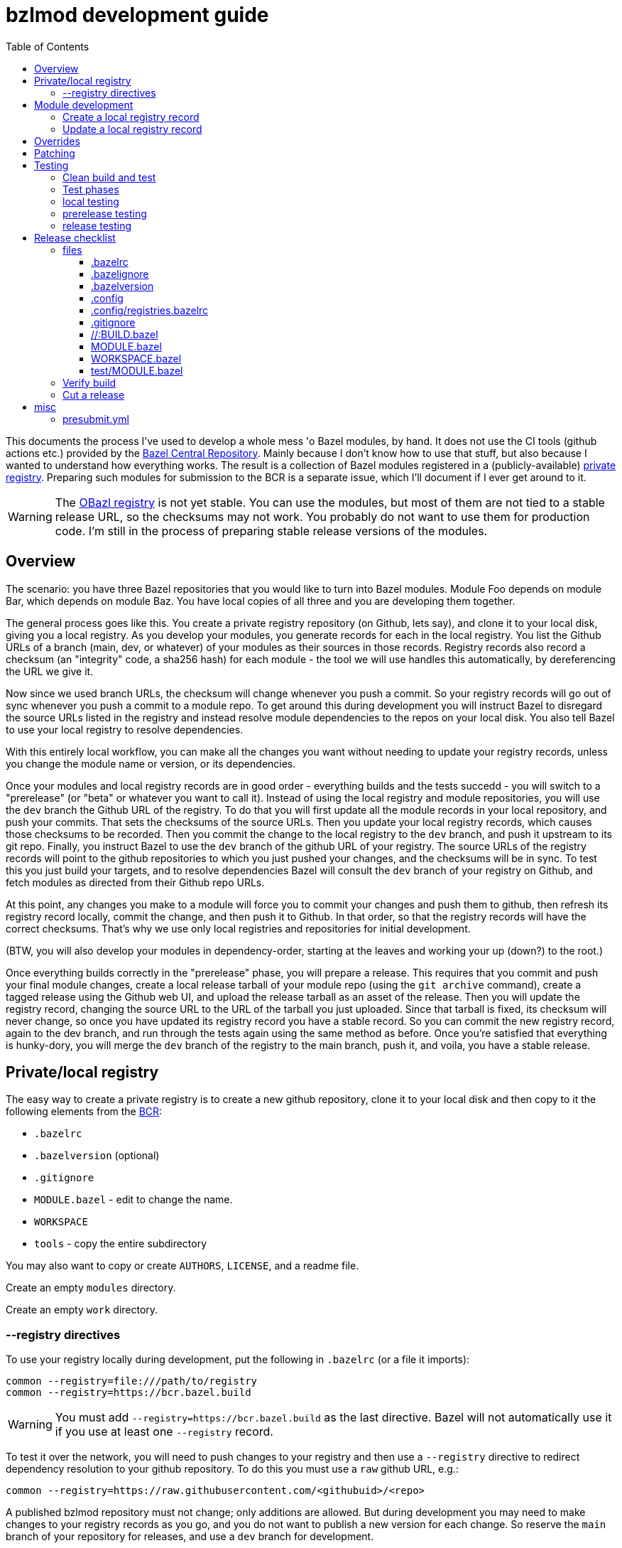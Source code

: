 = bzlmod development guide
:toc:
:toclevels: 3

This documents the process I've used to develop a whole mess 'o Bazel
modules, by hand. It does not use the CI tools (github actions etc.)
provided by the
link:https://github.com/bazelbuild/bazel-central-registry[Bazel
Central Repository]. Mainly because I don't know how to use that
stuff, but also because I wanted to understand how everything works.
The result is a collection of Bazel modules registered in a
(publicly-available) link:https://github.com/obazl/registry[private
registry]. Preparing such modules for submission to the BCR is a
separate issue, which I'll document if I ever get around to it.

WARNING: The link:https://github.com/obazl/registry[OBazl registry] is
not yet stable. You can use the modules, but most of them are not tied
to a stable release URL, so the checksums may not work. You probably
do not want to use them for production code. I'm still in the process
of preparing stable release versions of the modules.

== Overview

The scenario: you have three Bazel repositories that you would like to
turn into Bazel modules. Module Foo depends on module Bar, which
depends on module Baz. You have local copies of all three and you are
developing them together.

The general process goes like this. You create a private registry
repository (on Github, lets say), and clone it to your local disk,
giving you a local registry. As you develop your modules, you generate
records for each in the local registry. You list the Github URLs of a
branch (main, dev, or whatever) of your modules as their sources in
those records. Registry records also record a checksum (an "integrity"
code, a sha256 hash) for each module - the tool we will use handles
this automatically, by dereferencing the URL we give it.

Now since we used branch URLs, the checksum will change whenever you
push a commit. So your registry records will go out of sync whenever
you push a commit to a module repo. To get around this during
development you will instruct Bazel to disregard the source URLs listed in
the registry and instead resolve module dependencies to the repos on
your local disk. You also tell Bazel to use your local registry to
resolve dependencies.

With this entirely local workflow, you can make all the changes you
want without needing to update your registry records, unless you
change the module name or version, or its dependencies.

Once your modules and local registry records are in good order -
everything builds and the tests succedd - you will switch to a
"prerelease" (or "beta" or whatever you want to call it). Instead of
using the local registry and module repositories, you will use the
`dev` branch the Github URL of the registry. To do that you will first
update all the module records in your local repository, and push your
commits. That sets the checksums of the source URLs. Then you update
your local registry records, which causes those checksums to be
recorded. Then you commit the change to the local registry to the
`dev` branch, and push it upstream to its git repo. Finally, you
instruct Bazel to use the `dev` branch of the github URL of your
registry. The source URLs of the registry records will point to the
github repositories to which you just pushed your changes, and the
checksums will be in sync. To test this you just build your targets,
and to resolve dependencies Bazel will consult the `dev` branch of
your registry on Github, and fetch modules as directed from their
Github repo URLs.

At this point, any changes you make to a module will force you to
commit your changes and push them to github, then refresh its registry
record locally, commit the change, and then push it to Github. In that
order, so that the registry records will have the correct checksums.
That's why we use only local registries and repositories for initial
development.

(BTW, you will also develop your modules in dependency-order, starting
at the leaves and working your up (down?) to the root.)

Once everything builds correctly in the "prerelease" phase, you will
prepare a release. This requires that you commit and push your final
module changes, create a local release tarball of your module repo
(using the `git archive` command), create a tagged release using the
Github web UI, and upload the release tarball as an asset of the
release. Then you will update the registry record, changing the source
URL to the URL of the tarball you just uploaded. Since that tarball is
fixed, its checksum will never change, so once you have updated its
registry record you have a stable record. So you can commit the new
registry record, again to the dev branch, and run through the tests
again using the same method as before. Once you're satisfied that
everything is hunky-dory, you will merge the `dev` branch of the
registry to the main branch, push it, and voila, you have a stable
release.


== Private/local registry

The easy way to create a private registry is to create a new github
repository, clone it to your local disk and then copy to it the
following elements from the
link:https://github.com/bazelbuild/bazel-central-registry[BCR]:

* `.bazelrc`
* `.bazelversion` (optional)
* `.gitignore`
* `MODULE.bazel` - edit to change the name.
* `WORKSPACE`
* `tools` - copy the entire subdirectory

You may also want to copy or create `AUTHORS`, `LICENSE`, and a readme file.

Create an empty `modules` directory.

Create an empty `work` directory.

=== --registry directives

To use your registry locally during development, put the following in
 `.bazelrc` (or a file it imports):

    common --registry=file:///path/to/registry
    common --registry=https://bcr.bazel.build

WARNING: You must add `--registry=https://bcr.bazel.build` as the last
directive. Bazel will not automatically use it if you use at least one
`--registry` record.

To test it over the network, you will need to push changes to your
registry and then use a `--registry` directive to redirect dependency
resolution to your github repository. To do this you must use a `raw`
github URL, e.g.:

    common --registry=https://raw.githubusercontent.com/<githubuid>/<repo>


A published bzlmod repository must not change; only additions are
allowed. But during development you may need to make changes to your
registry records as you go, and you do not want to publish a new
version for each change. So reserve the `main` branch of your
repository for releases, and use a `dev` branch for development.


During development, you will use the local copy of your repository by
specifying it in a `--registry` directive in one of your bazelrc
files. When you're ready for integration testing, use a `--registry`
directive that refers to the `dev` branch of your remote registry.

For example, if your registry repository is
`+https://github.com/<githubuid>/registry+`, and you cloned it to `$HOME/bzl/registry`, then during development you would use:

    common --registry=file:///home/<uid>/bzl/registry

For integration testing:

    common --registry=https://raw.githubusercontent.com/<githubuid>/registry/dev/

and to use released versions:

    common --registry=https://raw.githubusercontent.com/<githubuid>/registry/main/


You can control the use of these directives by putting them in
separate bazelrc files and passing some command line options; see
section [X] below for more details.


To create a `dev` branch:  from the root directory of your registry, run

    git switch -c dev


== Module development

Suppose you have developed Bazel module in `$HOME/mymodule`. To test
it locally using the `bzlmod` machinery, you need to create a record for
it in your local registry and then use that registry.

=== Create a local registry record

* In your registry create directory `work/mymodule`
* Copy the `MODULE.bazel` file for the module to `<reg>/work/mymodule/MODULE.bazel`

From the root directory of your registry, run:

    python3 ./tools/add_module.py

The `add_module` tool will prompt you for information. Here is an example, where the module name is `foobar`, the version is `1.2.3`, and the repo is `https://github.com/foo/foobar`:

----
INFO: Getting module information from user input...
ACTION: Please enter the module name: foobar
ACTION: Please enter the module version: 1.2.3
ACTION: Please enter the compatibility level [default is 1]: 0
ACTION: Please enter the URL of the source archive: https://github.com/foo/foobar/archive/refs/heads/master.zip
ACTION: Please enter the strip_prefix value of the archive [default None]: foobar-master
ACTION: Do you want to add patch files? [y/N]:
ACTION: Do you want to add a BUILD file? [y/N]:
ACTION: Do you want to specify a MODULE.bazel file? [y/N]: y
ACTION: Please enter the MODULE.bazel file path: work/foobar/MODULE.bazel
ACTION: Do you want to specify an existing presubmit.yml file? (See https://github.com/bazelbuild/bazel-central-registry/tree/main#presubmityml) [y/N]:
ACTION: Please enter a list of build targets you want to expose to downstream users, separated by `,`: //src:foobar
ACTION: Do you have a test module in your source archive? [Y/n]:
ACTION: Please enter the test module path in your source archive: //test
ACTION: Please enter a list of build targets for the test module, separated by `,`: //test
ACTION: Please enter a list of test targets for the test module, separated by `,`: //test
INFO: Saving module information to foobar.20230914-122132.json
INFO: You can use it via --input=foobar.20230914-122132.json
INFO: foobar is a new Bazel module...
ACTION: Please enter the homepage url for this module: https://github.com/foo/foobar
ACTION: Do you want to add a maintainer for this module? (See https://github.com/bazelbuild/bazel-central-registry/tree/main#module-maintainer) [y/N]:
----

If the source archive URL points to an unstable source (such as a github 'archive' url):

----
BcrValidationResult.FAILED: foobar@1.2.3 is using an unstable source url: `https://github.com/foo/foobar/archive/refs/heads/master.zip`.
You should use a release archive URL in the format of `https://github.com/<ORGANIZATION>/<REPO>/releases/download/<version>/<name>.tar.gz` to ensure the archive checksum stability.
See https://blog.bazel.build/2023/02/15/github-archive-checksum.html for more context.
----

You can ignore that during development. [TODO: link to the bazel message about this]

If the `MODULE.bazel` file you passed does not match the one accesible through the URL, you will get the following message:

----
BcrValidationResult.FAILED: Checked in MODULE.bazel file doesn't match the one in the extracted and patched sources.
Please fix the MODULE.bazel file or you can add the following patch to foobar@1.2.3:
----

This is expected during development since you may have changes that
you have not yet pushed to the origin repo. This is not a problem for
testing, so long as you use a `--repository` directive that points to
your local repository *AND* you use an override directive to point to
your local repo.

The `add_module.py` tool will add a registry record (in
`/path/to/registry/modules`); it will also create a json file that you
can use to update the record. The file name will be something like
`foobar.20230914-122132.json`. Move this file to
`/path/to/registry/work/foobar.json`.

=== Update a local registry record

When you are ready to update, copy your `MODULE.bazel` file to
`<reg>/work/foobar/MODULE.bazel` and run:

    python3 ./tools/add_module.py --input work/foobar.json

WARNING: if you make changes involving any of the information
contained in the json file you need to update it, or rerun
`add_module.py` without the `--input` argument.

== Overrides

[TODO]

* `--override_repository`
* the override "methods" (e.g. `archive_override`, `single_version_override`, etc.)

== Patching

[TODO]


== Testing

==== Clean build and test

Testing your Bazel module can be a little tricky. I mean testing the
"bzlmod-ness" of it, not testing your code.

So assume you've tested your code as you normally would and it's all
copacetic. Now you have to run tests to ensure that it is properly
integrated into the bzlmod system.

The complicating factors are that you have a private registry (such as a
github repo) and a local copy thereof, and you have some `--registry`
directives and possibly some `--override_repository` or other override
directives in some bazelrc files. Furthermore you may have multiple
bazelrc files. So in order to test properly you need to be able to
control all this stuff, so that you can build and tests in a clean environment.

For example, you may have:

* a _system rc_ file in `/etc/bazel.bazelrc` on Linux/MacOS, ` %ProgramData%\bazel.bazelrc` on Windows);

* a _workspace rc_ file, `.bazelrc` in your workspace root directory;

* a _home rc_ file, in `$HOME/.bazelrc` on Linux/MacOS; on Windows, `%USERPROFILE%\.bazelrc` if it exists, otherwise `%HOME%/.bazelrc`;

* according to link:https://bazel.build/run/bazelrc#global-bazelrc[The
  global bazelrc file], Bazel also looks for
  `$workspace/tools/bazel.rc`.

Furthermore you will likely have some additional bazelrc files, which
you will enable either using the `try-import` directive from within
another bazelrc file, or by passing `--bazelrc=_file_` on the command
line.

To control use of these files the following flags are availabel:

* `--nosystem_rc`
* `--noworkspace_rc`
* `--nohome_rc`
* `--bazelrc=_file_` - you can use this to specify a bazelrc to use while disabling all others; it is repeatble

You will also have:

* a local registry in `$HOME/path/to/registry`

* the network (github `origin` remote) version of your local registry, at `+https://github.com/<UID>/<REPO>+`

and you will have some `--repository` directives in your bazelrc files
to enable them.

(TODO: now describe the flags and options that ensure a "clean" env - `--no*_rc` etc.)

For prerelease and release, unit tests should be run in a clean
environment (`--nohome_rc` etc.), just like the builds.

=== Test phases


Testing your module goes in stages. You will want to build/use your
module from within its root directory, but for integration you will
need to create a separate Bazel project elsewhere on your system,
whose sole purpose is to depend on the module(s) your are developing.

TODO: flesh out the details of the bzlmod_test repo/workspace/module.
Summary: list your module as a `bazel_dep` in its MODULE.bazel file,
add an override for it, and then build it as an external resource by running
`bazel build @mymodule//path/to:target`

* module tests - run tests from your module's root directory, to
  verify that all `bazel_dep` directives resolve correctly.

NOTE: If you are simultaneously developing several modules you will
need to create registry records for all of them, and use `--registry`
and `--override_repository` directives to make sure your deps resolve
to your local copies during development. For example, this will be the
case if you decide to partition your module into several different
Bazel modules - something that the bzlmod system makes attractive.

* local test - use the local registry with a repo override to resolve
  dependencies on your module to your local repo.

* dev test - push your module changes, but use the local registry to
  resolve `bazel_dep` directives. The registry records refer to module
  resources on the network (i.e. without local overrides). This
  verifies that you've configured your registry properly by using it
  locally, before pushing it to the upstream registry repo.

* prerelease test - use the `dev` branch of your (private) network registry. This test verifies that you have correctly configured your registry by using it as a network resource.

* release test - use the `main` branch of your (private) network
registry. The release test is to verify that all is well after you
have installed your module's registry record to the `main` branch of
your registry.




=== local testing


=== prerelease testing

=== release testing

--bazelrc=/dev/null

--nokeep_state_after_build

== Release checklist

=== files

===== .bazelrc

Contains only:

        common --enable_bzlmod
        try-import .config/user.bazelrc

Everything else belongs in `.config/user.bazelrc` or some other
imported bazelrc file.

===== .bazelignore

Omit; add to `.gitignore`

===== .bazelversion

Omit; add to `.gitignore`

===== .config

The contents are gitignored, so this can be used by the developer for
private files, such as `.bazelrc`.

====== .config/.gitignore

Contains only `*` with newline. Users can use `git add -f .config/foo`
to force a file into version control.


====== .config/user.bazelrc

Do not put under version control. Suggested contents, in addition to
any customization:

    try-import .config/registries.bazelrc


===== .config/registries.bazelrc

This is where you put the `--registry` directives mentioned above.

===== .gitignore

    .bazelignore            <1>
    .bazelversion           <1>
    bazel-*                 <2>
    .bazel                  <3>
    *.gz                    <4>

<1> Bazel ignores these files _except_ for the root module
<1> The symlinks Bazel creates by default
<2>  In case you use `--symlink_prefix=.bazel/`
<3> The `bzlmod_release` tool (see below) will create a tarball; ignore it


===== //:BUILD.bazel

Omit this file if empty.

===== MODULE.bazel

Double-check `compatibility_level`.

_Do_ use the
link:https://bazel.build/rules/lib/globals/module#module[bazel_compatibility]
field to indicate which version of Bazel you have used for testing.

IMPORTANT: Also do test for compatibility; do not assume that your
module will build on x.0.0 just because it builds on x.y.z. (Example:
a `cc_shared_library` with a `deps` attribute will build with Bazel
`6.1.0` but not `6.0.0`.)

Depend on the latest versions of bcr modules if you can.

===== WORKSPACE.bazel

One comment line, #

===== test/MODULE.bazel

contains:
bazel_dep(name = "<module>")
local_path_override(module_name = "<module>", path = "..")

=== Verify build

(TODO: move these "clean build" instructions up into the build/test section. This part is just a checklist)

Use the bazelrc-cancelling directives (`--nohome_rc` etc) to ensure
that your build actions are not inadvertently affected by any
`bazelrc` files (such as `$HOME/.bazelrc`).

First run `bazel clean --expunge`.

Then use a dedicated bazelrc file to ensure your build uses exactly what you
need; for example you can define `.bazelrc.prerelease`,
`.bazelrc.release`, etc., each containing the appropriate
`--repository` and override directives.

Example:

    bazel --bazelrc=.bazelrc.prerelease --noworkspace_rc --nosystem_rc --nohome_rc build //...

where `.bazelrc.prerelease` contains something like

    common --enable_bzlmod
    common --registry=https://raw.githubusercontent.com/<UID>/registry/dev/  <1>
    common --registry=https://bcr.bazel.build

<1> NB: using the `dev` branch of your registry


The `no*_rc` directives will ensure that you do not inadvertently pick
up a `--registry` or override directive that might give you a false
positive.

[IMPORTANT]
====
Files like `.bazelrc.prerelease` can go anywhere in the
file system. If your are using one local registry to develope several
modules, it might be more convenient to use something like
`$HOME/.config/bazel/prerelease` and use it across projects:

    bazel build --bazelrc=~/.config/bazel/prerelease ... etc. ...
====

=== Cut a release

Commit your final changes and push. Then create a release archive by
running the following shell script:

[source,shell,title="bzlmod_release"]
----
    #!/bin/sh
    set -o errexit -o nounset -o pipefail
    MODULE=`buildozer 'print name' //MODULE.bazel:%module`
    VERSION=`buildozer 'print version' //MODULE.bazel:%module`
    PREFIX="${MODULE}-${VERSION}"
    ARCHIVE="${MODULE}-$VERSION.tar.gz"
    git archive --format=tar --prefix=${PREFIX}/ HEAD | gzip > $ARCHIVE
----

For module `foo` version `1.2.3` this will create `foo-1.2.3.tar.gz`.

On the github website create a release with tag. On the webpage you
should see a section that says `Attach binaries by dropping them here
or selecting them.` Do this for the tarball you just created. After
you click the "publish" you should see your tarball listed in the
`Assets` section of the ensuing webpage display.

CAUTION: Make sure the tag you create on the github UI matches the version identifier used for your tarball.

After you've cut a release, run release tests as described above,
using `--bazelrc=.bazelrc.release` containing

    common --enable_bzlmod
    common --registry=https://raw.githubusercontent.com/<UID>/registry/main/    <1>
    common --registry=https://bcr.bazel.build

<1> NB: using the `main` branch of your registry


== misc

TODO:

* bazel build //... must succeed WITHOUT any overrides or local
  registries. Build cmd should have --nohome_rc etc. also
  `--nokeep_state_after_build` instructs Bazel to "...discard
  the inmemory state from this build when the build finishes.
  Subsequent builds will not have any incrementality with respect to
  this one." This should go in the testing bazelrc files
  (`.bazel.prerelease` etc.)

* run `bazel clean --expunge` before `bazel build //...`

* make final commit, merge into main
* push
* make release archive by running ~/bzlmod_release

* cut release on github, uploading release archive
* get the url for the release archive (from assets section)
* registry:
        - copy MODULE.bazel
        - edit work/<lib>.json
            - compatibility_level
            - strip_prefix
            - url
            - version
        this fixes source.json:url to point to archive release
        - run add_module.py --input
          should report no errors
    * test registry record in test/bzlmod by using
      --registry=/path/to/registry
      and without --registry=https://raw.githubusercontent.com/<ID>/registry/main/


=== presubmit.yml

link:https://github.com/bazelbuild/continuous-integration/blob/master/buildkite/README.md#using-a-specific-version-of-bazel[specific bazel version]

